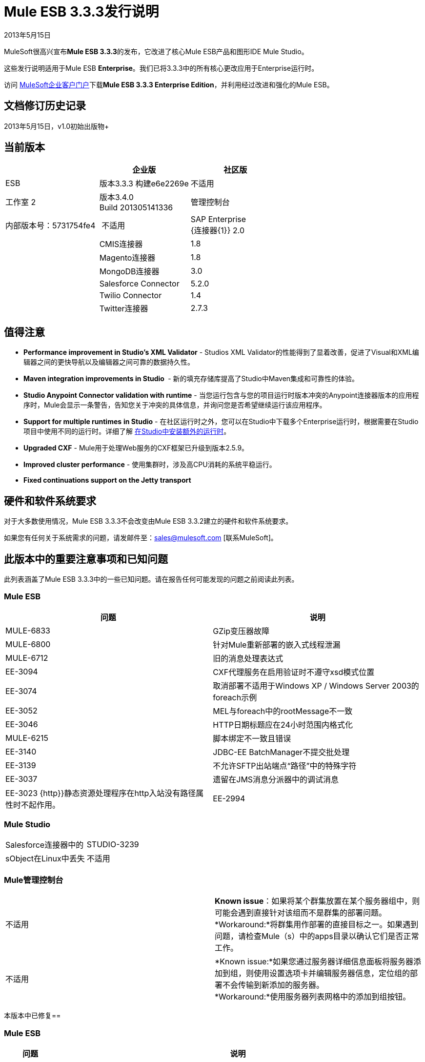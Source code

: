 =  Mule ESB 3.3.3发行说明
:keywords: release notes, esb


2013年5月15日

MuleSoft很高兴宣布**Mule ESB 3.3.3**的发布，它改进了核心Mule ESB产品和图形IDE Mule Studio。

这些发行说明适用于Mule ESB *Enterprise*。我们已将3.3.3中的所有核心更改应用于Enterprise运行时。

访问 link:http://www.mulesoft.com/support-login[MuleSoft企业客户门户]下载**Mule ESB 3.3.3 Enterprise Edition**，并利用经过改进和强化的Mule ESB。

== 文档修订历史记录

2013年5月15日，v1.0初始出版物+


== 当前版本

[%header,cols="34,33,33"]
|===
|   |企业版 |社区版
| ESB  |版本3.3.3
 构建e6e2269e  |不适用
|工作室
2 + <|版本3.4.0 +
  Build 201305141336
|管理控制台 |内部版本号：5731754fe4  | 不适用
| SAP Enterprise +
  {连接器{1}} 2.0  | 
| CMIS连接器 | 1.8  |
| Magento连接器 | 1.8  |
| MongoDB连接器 | 3.0  |
| Salesforce Connector  | 5.2.0  |
| Twilio Connector  | 1.4  |
| Twitter连接器 | 2.7.3  |
|===


== 值得注意

*  **Performance improvement in Studio's XML Validator**  -  Studios XML Validator的性能得到了显着改善，促进了Visual和XML编辑器之间的更快导航以及编辑器之间可靠的数据持久性。
*  **Maven integration improvements in Studio **  - 新的填充存储库提高了Studio中Maven集成和可靠性的体验。
*  *Studio Anypoint Connector validation with runtime*  - 当您运行包含与您的项目运行时版本冲突的Anypoint连接器版本的应用程序时，Mule会显示一条警告，告知您关于冲突的具体信息，并询问您是否希望继续运行该应用程序。
*  *Support for multiple runtimes* *in Studio*  - 在社区运行时之外，您可以在Studio中下载多个Enterprise运行时，根据需要在Studio项目中使用不同的运行时。详细了解 link:/anypoint-studio/v/5/installing-extensions[在Studio中安装额外的运行时]。
*  *Upgraded CXF*  -  Mule用于处理Web服务的CXF框架已升级到版本2.5.9。
*  *Improved cluster performance*  - 使用集群时，涉及高CPU消耗的系统平稳运行。
*  *Fixed continuations support on the Jetty transport*


== 硬件和软件系统要求

对于大多数使用情况，Mule ESB 3.3.3不会改变由Mule ESB 3.3.2建立的硬件和软件系统要求。

如果您有任何关于系统需求的问题，请发邮件至：sales@mulesoft.com [联系MuleSoft]。

== 此版本中的重要注意事项和已知问题

此列表涵盖了Mule ESB 3.3.3中的一些已知问题。请在报告任何可能发现的问题之前阅读此列表。

===  Mule ESB

[%header%autowidth.spread]
|===
|问题 |说明
| MULE-6833  | GZip变压器故障
| MULE-6800  |针对Mule重新部署的嵌入式线程泄漏
| MULE-6712  |旧的消息处理表达式
| EE-3094  | CXF代理服务在启用验证时不遵守xsd模式位置
| EE-3074  |取消部署不适用于Windows XP / Windows Server 2003的foreach示例
| EE-3052  | MEL与foreach中的rootMessage不一致
| EE-3046  | HTTP日期标题应在24小时范围内格式化
| MULE-6215  |脚本绑定不一致且错误
| EE-3140  | JDBC-EE BatchManager不提交批处理
| EE-3139  |不允许SFTP出站端点“路径”中的特殊字符
| EE-3037  |遗留在JMS消息分派器中的调试消息
| EE-3023 {http}}静态资源处理程序在http入站没有路径属性时不起作用。
| EE-2994  | populate_m2_repo正在检索不必要的广告瓶并丢失必要的广告瓶
|===

===  Mule Studio

[cols="2*"]
|===
Salesforce连接器中的| STUDIO-3239  | sObject在Linux中丢失
|不适用 |安装新的ESB运行时时，Studio可能会更改工作区中当前项目的运行时版本。这已针对使用当前版本创建的项目进行了修复，但它会影响您的工作区中使用旧版Studio（当前版本：3.4.0-201305141336）创建的任何项目。
|===

===  Mule管理控制台

[cols="2*"]
|===
|不适用 | *Known issue*：如果将某个群集放置在某个服务器组中，则可能会遇到直接针对该组而不是群集的部署问题。
*Workaround:*将群集用作部署的直接目标之一。如果遇到问题，请检查Mule（s）中的apps目录以确认它们是否正常工作。
|不适用 | *Known issue:*如果您通过服务器详细信息面板将服务器添加到组，则使用设置选项卡并编辑服务器信息，定位组的部署不会传输到新添加的服务器。 +
*Workaround:*使用服务器列表网格中的添加到组按钮。
|===

本版本中已修复== 

===  Mule ESB

[%header%autowidth.spread]
|===
|问题 |说明
| EE-2755   |通知发布者未检测到MESSAGE-PROCESSOR通知事件
| EE-2871   | Mule群集正常关机会丢失消息
| EE-2872   | JBossTS属性被忽略
| EE-2873   |在使用mule-ee-distribution-embedded-3.3.x.jar时，缺少MANIFEST.MF信息不允许启动mule
| EE-2898   | Mule 3.3.1群集中的CPU占用率高
| EE-2922   |安装安全示例失败
| EE-2924   | mule-ee-parent-poms也应包含数据映射器父项
| EE-2966   |如果streaming为true，则文件传输，moveToDirectory和moveToPattern不会创建输出目录
| EE-2975   |为集群环境中的Mule组件同步提供锁定机制
| EE-2982   | RollbackExceptionStrategy的重新传递策略在集群上不起作用
| EE-2995   |在集群环境中使用splitter / aggregator时出现NullPointException
| EE-3112   | Hazelcast拒绝从信任库开始（ServiceRegistry问题）
| MULE-5301   | MailMessageFactory将入站电子邮件标头添加到邮件的出站范围
| MULE-5954   | Mule无法配置JBOSS TM属性 -  defaultTimeout＆txReaperTimeout
| MULE-6443   | poolingProfileType应该包含一个变量来指定驱逐之间的时间
| MULE-6448   | foreach在xpath集合中停止流时，一个标签为空
| MULE-6521   | Mule包装由mule maven插件正确注册
| MULE-6540   |为Mule组件的同步提供锁定机制
| MULE-6549   | jBPM，MuleSendActivity.perform不是线程安全的
| MULE-6550   |不同的内部版本号从同一分布中显示
| MULE-6553   |通知发布者未检测到MESSAGE-PROCESSOR通知事件
| MULE-6555   |如果streaming为true，则文件传输moveToPattern无法创建目录
| MULE-6556   | IdempotentMessageFilter不允许设置onUnaccepted
| MULE-6654   | AbstractAddVariablePropertyTransformer.transformMessage（）中的消息格式错误
| MULE-6809   |使用持久对象存储时，无效文件名的键失败
| MULE-6796   |允许cxf中的MEL表达式：cxf的属性：ws-config
| MULE-6794   | CXF WS-Security  - 成功验证后未设置SecurityContext
| MULE-6791   |使用useContinuations = "true"配置的Jetty入站端点将http.method设置为出站而不是入站
| MULE-6790   |文件传输错误地设置了目录属性
| MULE-6788   |将CXF升级到2.5.9
| MULE-6783   | HTTP入站保持活动属性不会覆盖HTTP连接器的keepAlive属性
| MULE-6776   | TransactedPollingMessageReceiver不会调用Exception Listener
| MULE-6773   | TCP / HTTP / HTTPS连接器：无效的maxThreadsIdle
| MULE-6768   |在应用HTTP基本身份验证策略后，开始获取NotSerializableException
| MULE-6766   | foreach不接受batchSize的属性占位符
| MULE-6737   |使用IMAP连接器的应用程序不会取消部署
| MULE-6732   | HTTP（S）传输会生成永久临时文件
| MULE-6731   |文件入站端点触发多个流实例，如果文件读取时间长于pollingFrequency
| MULE-6724   |使maven buildnumber插件可以与git一起工作
| MULE-6697   | GZipTransformer不支持流式传输
| MULE-6690   | StringToEmailMessage不能正确编码主题
| MULE-6633   |在AsyncInterceptingMessageProcessor.isProcessAsync（）中输入错误
| MULE-6630   |表达式组件序列化请求
| MULE-6629   |评估MEL表达式时发生并发修改异常
| MULE-6617   |当与基于inputstream的传输一起使用时，首次成功不起作用
| MULE-6616   | mule-project-archetype：create生成一个使用maven-mule-plugin 1.6版的POM
| MULE-6612   |核心将不必要的瞬态依赖导出到junit
使用嵌套在入站/出站端点上的jdbc查询时，公用池上的| MULE-6607   | NullPointerException
| MULE-6595   |受监控的对象存储库使用错误的类加载器
| MULE-6593   | Fligh预约系统无法识别IE 9上的JSON命令。
| MULE-6591   |关机异常会导致应用程序重新部署
| MULE-6590   |删除锚文件不会取消部署应用程序
| MULE-6587   |同一资源管理器上的并发XA事务将在回滚期间丢失消息
| MULE-6585   | VM传输应该使用getSize而不是peek来确定它们是否是更多的消息
| MULE-6522   | JDK版本检查并不总是在IDE内工作
| MULE-6499   | Java版本检查不应使用支持的版本记录警告
| MULE-6485   | useContinuations参数失败
| MULE-6064   |默认持久对象存储不接受任何可序列化的密钥
| MULE-5363   |当请求头包含Accept-Encoding时，来自ws：proxy（基于模式的配置）的响应不正确：gzip，deflate
| MULE-5276   | processing.time.monitor线程泄漏
| EE-3075  | CSVToMapsTransformer以反斜杠t作为分隔符失败
| EE-3078   |使用JTDS驱动程序运行SELECT查询失败
| EE-3064   | StringToEmailMessage不会对主题进行正确编码
| EE-3058   |使用嵌套在入站/出站端点上的jdbc查询时，公共池上的NullPointerException
| EE-3044   |关机异常会导致应用重新部署
| EE-3036   |集群＆石英，ArrayIndexOutOfBoundsException和java.lang.IllegalArgumentException：n必须是正数
| EE-2932   |当与基于输入流的传输一起使用时，首次成功不起作用
| EE-2832   | JDBC EE批量更新， - 添加支持仅执行一次查询，并考虑有效负载的类型
| EE-2827   |网络服务代理未针对响应复制内容编码
| EE-2802   | GZipTransformer不支持流媒体
| MULE-6831  |应用程序在部署失败时被删除
|===

===  Mule Studio

[%header%autowidth.spread]
|===
|问题 |说明
| STUDIO-3217  | MySQL查找表不适用于DataMapper中的3.3.3
| STUDIO-3214  |在Studio项目中添加Maven依赖项不会将其添加到部署到CloudHub的存档中
| STUDIO-3211  |删除输入参数不会自动从指定的字段中删除它
| STUDIO-3204  |来自CSV的元数据与列标题中的引号在字段名称中具有引号
| STUDIO-3198  |工作室需要2分钟来保存流程
| STUDIO-3197  |如果csv具有重复的列名称，则Datamapper会生成错误
在用户定义的JSON输入上重新加载元数据时，| STUDIO-3190  |误导消息
| STUDIO-3189  |固定宽度属性：为什么'引用字符串'选项？
| STUDIO-3183  | Studio使用小部件处理错误崩溃
| STUDIO-3178  |手动提供的表达式不会呈现箭头
| STUDIO-3174  |多个grf编辑器收到相同的关闭事件
| STUDIO-3165  | Studio 3.4.0中的1.3.x连接器存在问题
| STUDIO-3157  |将输入字段分配给输出字段不属于当前映射生成坏脚本
| STUDIO-3154  |改进ESB和CC之间的版本验证
| STUDIO-3149  |自动完成功能不适用于函数参数
| STUDIO-3148  |如果在Windows中安装了多个运行时，Studio创建新项目时会崩溃
| STUDIO-3145  |删除用户定义向导组件中的多个字段
| STUDIO-3138  | SFDC连接器不检索OpportunityLineItem元数据
| STUDIO-3132  | DataMapper XML到XML映射不允许您完成向导
| STUDIO-3129  |应对HL7消息类型列表进行排序
| STUDIO-3128  |在Windows 7的DataMapper错误记录器中显示空白图像
| STUDIO-3122  |删除ALL消息处理器中的元素时出现问题
| STUDIO-3084  |跨项目展示全球元素
| STUDIO-3059  |编辑图形视图时，Http出站设置方法可以通过POST进行GET
| STUDIO-2976  |脚本组件不显示脚本文本
| STUDIO-2968  | Maven：由于更新了pom，后续添加的新组件可能会被阻止
| STUDIO-2873  |将捕捉异常策略拖到流之外会导致名称在XML中变为空
| STUDIO-2849  |脚本转换器和组件的默认引擎是JavaScript;这应该是Groovy
| STUDIO-2603  |将处理器链添加到调色板
| STUDIO-2492  |多个运行时：在使用CE运行时创建的项目上使用EE组件时的未知节点定义
| STUDIO-2475  |双向编辑：肥皂版本属性存在问题
| STUDIO-2456  |上下文中的属性-ref：属性占位符不允许并被静默移除
| STUDIO-2434  | Maven：我应该能够（maven）构建一个使用pom创建的工作室项目（ee artifacts not published）
| STUDIO-2294  |内部选择策略中的例外策略
| STUDIO-1971  | Studio应支持弹簧配置文件
| STUDIO-1435  | Studio编辑器中存在多个xml验证错误
| STUDIO-716  |流属性描述文本框丢失了更改为XML配置时给出的列表
|===

===  Mule管理控制台

[%header%autowidth.spread]
|===
|问题 |说明
| MP-299  |在Rest API上列出流程时，将显示密码信息以获取安全协议（例如sftp）。隐藏安全端点的密码。
| MP-275  | SFTP端点显示有关用户和密码的详细信息。隐藏安全端点的密码。
| MP-295  | SFTP用户名和密码在MMC中以纯文本显示。隐藏安全端点的密码。
| MP-290  |业务事件分析器截断值。使业务事件的异常详细信息的长度更大（并且可配置）。无论如何，这意味着有点隐藏，所以我们不会冒险使用非常大的值
| EE-3025  |代理端口范围功能在Windows上不起作用。修复Windows下端口绑定的工作方式。
|不适用 |停止代理程序中的警报监视器。这是对处理警报时如何管理资源的改进。
| n / a  |修复重复使用相同连接器导致错误地成功完成第二次打开尝试的Jetty连接器超时情况。
| SE-75  |部署操作始终在MMC审核日志中记录为“系统”。使用登录用户而不是当前用户，这可能是特权令牌，用于日志。在审核日志中，部署操作现在记录为触发它们的用户而不是系统用户。
| SE-133  |无法与布尔JMX属性进行比较。考虑JMX警报的布尔属性。基于布尔属性定义警报现在可以正常工作。
| SE-34  |在Mule应用程序嵌入式部署中，单击MMC中的流时会发生错误。修复嵌入式Mule ESB的Flow选项卡。它允许点击流量选项卡中的流量以获得更多详细信息。
|===

== 第三方连接器和其他模块

目前，并非所有可能用于Mule ESB早期版本的第三方模块都已升级到Mule ESB 3.3.3。 mailto：sales@mulesoft.com [联系MuleSoft]如果您有关于特定模块的问题。

== 从Mule ESB 3.3.2迁移到3.3.3

Mule ESB 3.3.3引入的改进和修复不需要Mule ESB，Mule Studio，Mule管理控制台或Mule DevKit的特定迁移活动。

有关如何从以前版本的Mule ESB迁移的更多详细信息，请访问 link:/release-notes/legacy-mule-migration-notes[移民指南库]。

== 已知问题

* 如果一个输入流被用作一个有效载荷并与聚类结合使用，当处理从一个节点到另一个节点时，在Mule 3.3.0中，流将被截断，并且在Mule 3.3.1中抛出一个异常。
* 在Mule 3.3.1和Mule 3.2.1之间发送JMS消息不起作用，因为Mule会话头编码在两者之间不兼容。添加一个 link:https://www.mulesoft.org/docs/site/3.3.0/apidocs/org/mule/session/LegacySessionHandler.html[LegacySessionHandler]来完成这项工作。

== 支持资源





